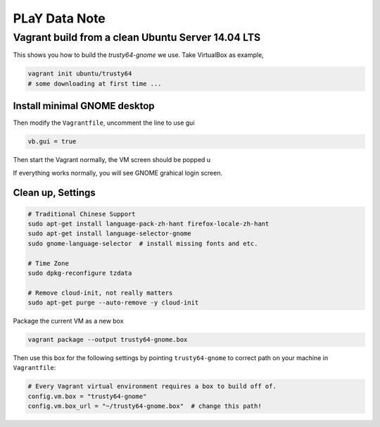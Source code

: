 PLaY Data Note
**************


Vagrant build from a clean Ubuntu Server 14.04 LTS
==================================================

This shows you how to build the `trusty64-gnome` we use. Take VirtualBox as example,

.. code-block::

    vagrant init ubuntu/trusty64
    # some downloading at first time ...

Install minimal GNOME desktop
-----------------------------
Then modify the ``Vagrantfile``, uncomment the line to use gui

.. code-block::

    vb.gui = true

Then start the Vagrant normally, the VM screen should be popped u

.. code-block::
    vagrant up
    vagrant ssh

    # shold be inside vm
    sudo apt-get xorg gnome-core
    # lots of packages to be installed (~750)
    sudo reboot

If everything works normally, you will see GNOME grahical login screen.


Clean up, Settings
------------------

.. code-block::

    # Traditional Chinese Support
    sudo apt-get install language-pack-zh-hant firefox-locale-zh-hant
    sudo apt-get install language-selector-gnome
    sudo gnome-language-selector  # install missing fonts and etc.

    # Time Zone
    sudo dpkg-reconfigure tzdata

    # Remove cloud-init, not really matters
    sudo apt-get purge --auto-remove -y cloud-init


Package the current VM as a new box

.. code-block::

    vagrant package --output trusty64-gnome.box

Then use this box for the following settings by pointing ``trusty64-gnome`` to correct path on your machine in ``Vagrantfile``:

.. code-block::

    # Every Vagrant virtual environment requires a box to build off of.
    config.vm.box = "trusty64-gnome"
    config.vm.box_url = "~/trusty64-gnome.box"  # change this path!

